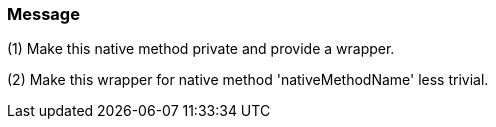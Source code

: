 === Message

(1) Make this native method private and provide a wrapper.

(2) Make this wrapper for native method 'nativeMethodName' less trivial.

